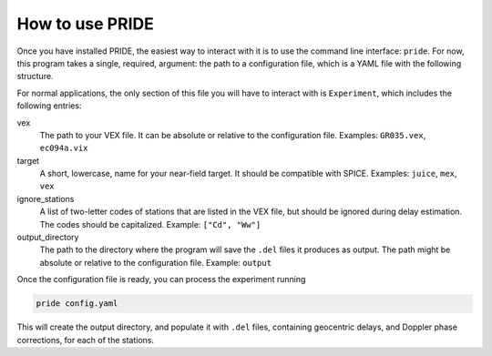 How to use PRIDE
===================

Once you have installed PRIDE, the easiest way to interact with it is to use the command line interface: ``pride``. For now, this program takes a single, required, argument: the path to a configuration file, which is a YAML file with the following structure.

.. dropdown:: Example configuration file

    .. include:: ./_static/example_config.yaml
        :code: yaml

For normal applications, the only section of this file you will have to interact with is ``Experiment``, which includes the following entries:

vex
    The path to your VEX file. It can be absolute or relative to the configuration file. Examples: ``GR035.vex``, ``ec094a.vix``
target
    A short, lowercase, name for your near-field target. It should be compatible with SPICE. Examples: ``juice``, ``mex``, ``vex``
ignore_stations
    A list of two-letter codes of stations that are listed in the VEX file, but should be ignored during delay estimation. The codes should be capitalized. Example: ``["Cd", "Ww"]``
output_directory
    The path to the directory where the program will save the ``.del`` files it produces as output. The path might be absolute or relative to the configuration file. Example: ``output``

Once the configuration file is ready, you can process the experiment running

.. code-block:: bash

    pride config.yaml

This will create the output directory, and populate it with ``.del`` files, containing geocentric delays, and Doppler phase corrections, for each of the stations.
